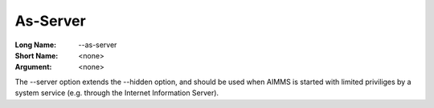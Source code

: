 

.. _Miscellaneous_Command_Line_Options_-_As_Serv:


As-Server
=========



:Long Name:	\--as-server	
:Short Name:	<none>	
:Argument:	<none>	

The \--server option extends the \--hidden option, and should be used when AIMMS is started with limited priviliges by a system service
(e.g. through the Internet Information Server).	





